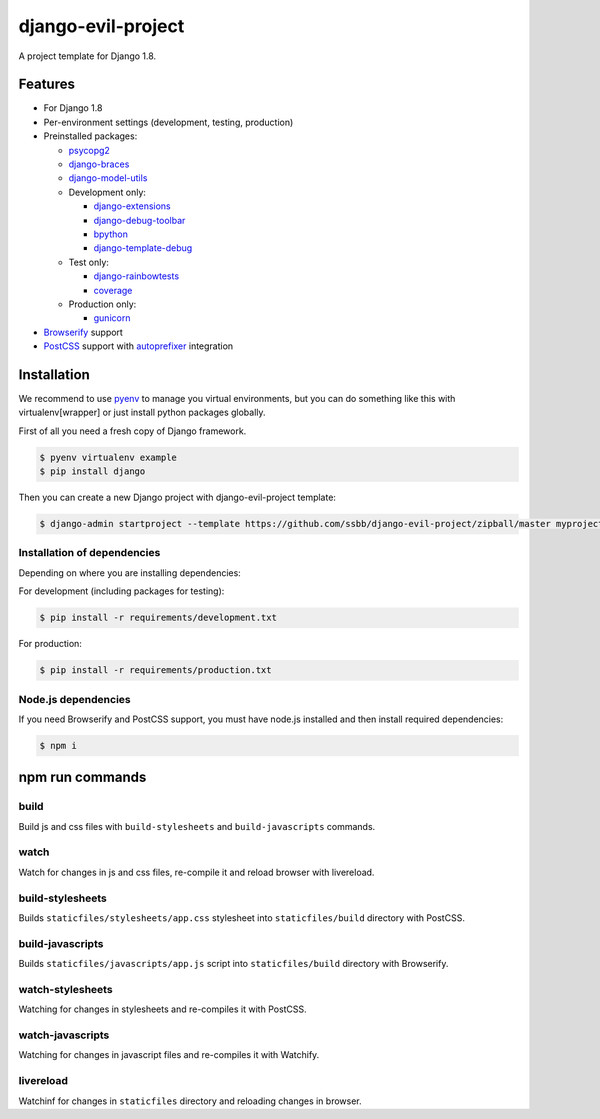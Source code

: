 =====================
 django-evil-project
=====================

A project template for Django 1.8.

Features
========

- For Django 1.8
- Per-environment settings (development, testing, production)
- Preinstalled packages:

  - `psycopg2 <https://pypi.python.org/pypi/psycopg2>`_
  - `django-braces <https://github.com/brack3t/django-braces>`_
  - `django-model-utils <https://github.com/carljm/django-model-utils>`_
  - Development only:

    - `django-extensions <https://github.com/django-extensions/django-extensions>`_
    - `django-debug-toolbar <https://github.com/django-debug-toolbar/django-debug-toolbar>`_
    - `bpython <http://bpython-interpreter.org/screenshots>`_
    - `django-template-debug <https://github.com/calebsmith/django-template-debug>`_

  - Test only:

    - `django-rainbowtests <https://github.com/bradmontgomery/django-rainbowtests>`_
    - `coverage <https://pypi.python.org/pypi/coverage/3.7.1>`_

  - Production only:

    - `gunicorn <http://gunicorn.org/>`_
- `Browserify <http://browserify.org/>`_ support
- `PostCSS <https://github.com/postcss/postcss>`_ support with `autoprefixer <https://github.com/postcss/autoprefixer>`_ integration

Installation
============

We recommend to use `pyenv <https://github.com/yyuu/pyenv>`_ to manage you virtual environments, but you can do something like this with virtualenv[wrapper] or just install python packages globally.

First of all you need a fresh copy of Django framework.

.. code-block:: bash

   $ pyenv virtualenv example
   $ pip install django

Then you can create a new Django project with django-evil-project template:

.. code-block:: bash

   $ django-admin startproject --template https://github.com/ssbb/django-evil-project/zipball/master myproject

Installation of dependencies
----------------------------

Depending on where you are installing dependencies:

For development (including packages for testing):

.. code-block:: bash

   $ pip install -r requirements/development.txt

For production:

.. code-block:: bash

   $ pip install -r requirements/production.txt

Node.js dependencies
--------------------

If you need Browserify and PostCSS support, you must have node.js installed and then install required dependencies:

.. code-block:: bash

   $ npm i

npm run commands
================

build
-----

Build js and css files with ``build-stylesheets`` and ``build-javascripts`` commands.

watch
-----

Watch for changes in js and css files, re-compile it and reload browser with livereload.

build-stylesheets
-----------------

Builds ``staticfiles/stylesheets/app.css`` stylesheet into ``staticfiles/build`` directory with PostCSS.

build-javascripts
-----------------

Builds ``staticfiles/javascripts/app.js`` script into ``staticfiles/build`` directory with Browserify.

watch-stylesheets
-----------------

Watching for changes in stylesheets and re-compiles it with PostCSS.

watch-javascripts
-----------------

Watching for changes in javascript files and re-compiles it with Watchify.

livereload
----------

Watchinf for changes in ``staticfiles`` directory and reloading changes in browser.
